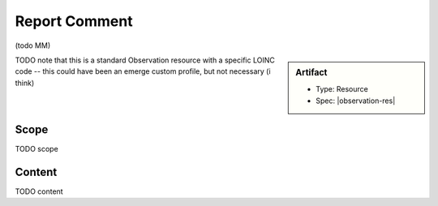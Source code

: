 .. _report_comment:

Report Comment
==============

(todo MM)

.. sidebar:: Artifact

    * Type: Resource
    * Spec: |observation-res|

TODO note that this is a standard Observation resource with a specific LOINC code
-- this could have been an emerge custom profile, but not necessary (i think)

Scope
^^^^^
TODO scope

Content
^^^^^^^
TODO content

.. excel-table::
   :file: ../_files/emerge-fhir-resources-definitions.xlsx
   :transforms: ../_files/transformation-mappings.json
   :sheet: ReportComment
   :overflow: false
   :row_header: false
   :col_header: false
   :colwidths: [20, 20, 20, 70, 50, 130, 375]
   :selection: A1:G23
